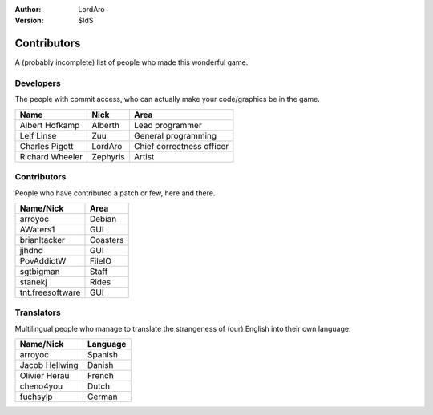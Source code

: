 :Author: LordAro
:Version: $Id$

.. Section levels # =

############
Contributors
############

A (probably incomplete) list of people who made this wonderful game.


Developers
==========
The people with commit access, who can actually make your code/graphics be in the game.

=============== ======== =========================
Name            Nick     Area
=============== ======== =========================
Albert Hofkamp  Alberth  Lead programmer
Leif Linse      Zuu      General programming
Charles Pigott  LordAro  Chief correctness officer
Richard Wheeler Zephyris Artist
=============== ======== =========================

Contributors
============
People who have contributed a patch or few, here and there.

================ ========
Name/Nick        Area
================ ========
arroyoc          Debian
AWaters1         GUI
brianltacker     Coasters
jjhdnd           GUI
PovAddictW       FileIO
sgtbigman        Staff
stanekj          Rides
tnt.freesoftware GUI
================ ========


Translators
===========
Multilingual people who manage to translate the strangeness of (our) English into their own language.

============== ========
Name/Nick      Language
============== ========
arroyoc        Spanish
Jacob Hellwing Danish
Olivier Herau  French
cheno4you      Dutch
fuchsylp       German
============== ========
